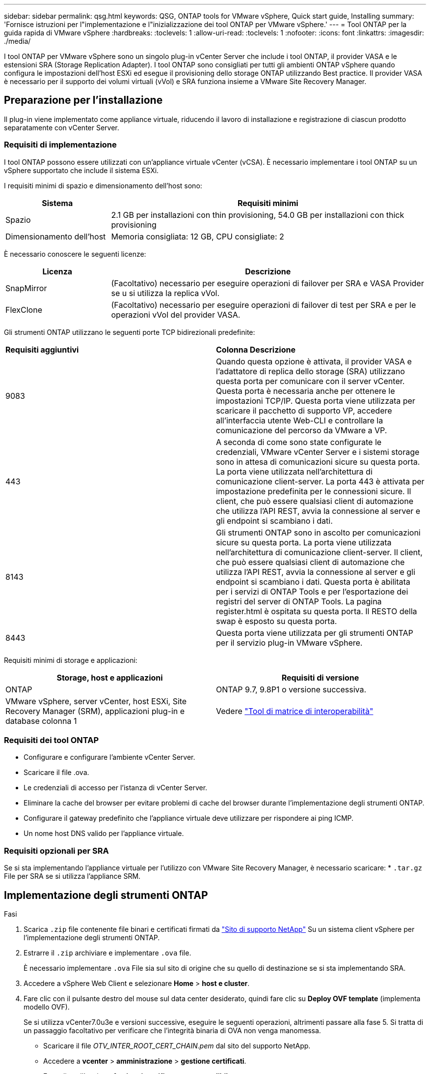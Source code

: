 ---
sidebar: sidebar 
permalink: qsg.html 
keywords: QSG, ONTAP tools for VMware vSphere, Quick start guide, Installing 
summary: 'Fornisce istruzioni per l"implementazione e l"inizializzazione dei tool ONTAP per VMware vSphere.' 
---
= Tool ONTAP per la guida rapida di VMware vSphere
:hardbreaks:
:toclevels: 1
:allow-uri-read: 
:toclevels: 1
:nofooter: 
:icons: font
:linkattrs: 
:imagesdir: ./media/


[role="lead"]
I tool ONTAP per VMware vSphere sono un singolo plug-in vCenter Server che include i tool ONTAP, il provider VASA e le estensioni SRA (Storage Replication Adapter). I tool ONTAP sono consigliati per tutti gli ambienti ONTAP vSphere quando configura le impostazioni dell'host ESXi ed esegue il provisioning dello storage ONTAP utilizzando Best practice. Il provider VASA è necessario per il supporto dei volumi virtuali (vVol) e SRA funziona insieme a VMware Site Recovery Manager.



== Preparazione per l'installazione

Il plug-in viene implementato come appliance virtuale, riducendo il lavoro di installazione e registrazione di ciascun prodotto separatamente con vCenter Server.



=== Requisiti di implementazione

I tool ONTAP possono essere utilizzati con un'appliance virtuale vCenter (vCSA). È necessario implementare i tool ONTAP su un vSphere supportato che include il sistema ESXi.

I requisiti minimi di spazio e dimensionamento dell'host sono:

[cols="25,75"]
|===
| *Sistema* | *Requisiti minimi* 


| Spazio | 2.1 GB per installazioni con thin provisioning, 54.0 GB per installazioni con thick provisioning 


| Dimensionamento dell'host | Memoria consigliata: 12 GB, CPU consigliate: 2 
|===
È necessario conoscere le seguenti licenze:

[cols="25,75"]
|===
| *Licenza* | *Descrizione* 


| SnapMirror | (Facoltativo) necessario per eseguire operazioni di failover per SRA e VASA Provider se u si utilizza la replica vVol. 


| FlexClone | (Facoltativo) necessario per eseguire operazioni di failover di test per SRA e per le operazioni vVol del provider VASA. 
|===
Gli strumenti ONTAP utilizzano le seguenti porte TCP bidirezionali predefinite:

|===


| *Requisiti aggiuntivi* | *Colonna Descrizione* 


 a| 
9083
 a| 
Quando questa opzione è attivata, il provider VASA e l'adattatore di replica dello storage (SRA) utilizzano questa porta per comunicare con il server vCenter. Questa porta è necessaria anche per ottenere le impostazioni TCP/IP. Questa porta viene utilizzata per scaricare il pacchetto di supporto VP, accedere all'interfaccia utente Web-CLI e controllare la comunicazione del percorso da VMware a VP.



 a| 
443
 a| 
A seconda di come sono state configurate le credenziali, VMware vCenter Server e i sistemi storage sono in attesa di comunicazioni sicure su questa porta. La porta viene utilizzata nell'architettura di comunicazione client-server. La porta 443 è attivata per impostazione predefinita per le connessioni sicure. Il client, che può essere qualsiasi client di automazione che utilizza l'API REST, avvia la connessione al server e gli endpoint si scambiano i dati.



 a| 
8143
 a| 
Gli strumenti ONTAP sono in ascolto per comunicazioni sicure su questa porta. La porta viene utilizzata nell'architettura di comunicazione client-server. Il client, che può essere qualsiasi client di automazione che utilizza l'API REST, avvia la connessione al server e gli endpoint si scambiano i dati. Questa porta è abilitata per i servizi di ONTAP Tools e per l'esportazione dei registri del server di ONTAP Tools. La pagina register.html è ospitata su questa porta. Il RESTO della swap è esposto su questa porta.



 a| 
8443
 a| 
Questa porta viene utilizzata per gli strumenti ONTAP per il servizio plug-in VMware vSphere.

|===
Requisiti minimi di storage e applicazioni:

|===
| *Storage, host e applicazioni* | *Requisiti di versione* 


| ONTAP | ONTAP 9.7, 9.8P1 o versione successiva. 


| VMware vSphere, server vCenter, host ESXi, Site Recovery Manager (SRM), applicazioni plug-in e database colonna 1 | Vedere https://imt.netapp.com/matrix/imt.jsp?components=105475;&solution=1777&isHWU&src=IMT["Tool di matrice di interoperabilità"^] 
|===


=== Requisiti dei tool ONTAP

* Configurare e configurare l'ambiente vCenter Server.
* Scaricare il file .ova.
* Le credenziali di accesso per l'istanza di vCenter Server.
* Eliminare la cache del browser per evitare problemi di cache del browser durante l'implementazione degli strumenti ONTAP.
* Configurare il gateway predefinito che l'appliance virtuale deve utilizzare per rispondere ai ping ICMP.
* Un nome host DNS valido per l'appliance virtuale.




=== Requisiti opzionali per SRA

Se si sta implementando l'appliance virtuale per l'utilizzo con VMware Site Recovery Manager, è necessario scaricare: * `.tar.gz` File per SRA se si utilizza l'appliance SRM.



== Implementazione degli strumenti ONTAP

.Fasi
. Scarica `.zip` file contenente file binari e certificati firmati da https://mysupport.netapp.com/site/products/all/details/otv/downloads-tab["Sito di supporto NetApp"^] Su un sistema client vSphere per l'implementazione degli strumenti ONTAP.
. Estrarre il `.zip` archiviare e implementare `.ova` file.
+
È necessario implementare `.ova` File sia sul sito di origine che su quello di destinazione se si sta implementando SRA.

. Accedere a vSphere Web Client e selezionare *Home* > *host e cluster*.
. Fare clic con il pulsante destro del mouse sul data center desiderato, quindi fare clic su *Deploy OVF template* (implementa modello OVF).
+
Se si utilizza vCenter7.0u3e e versioni successive, eseguire le seguenti operazioni, altrimenti passare alla fase 5. Si tratta di un passaggio facoltativo per verificare che l'integrità binaria di OVA non venga manomessa.

+
** Scaricare il file _OTV_INTER_ROOT_CERT_CHAIN.pem_ dal sito del supporto NetApp.
** Accedere a *vcenter* > *amministrazione* > *gestione certificati*.
** Fare clic sull'opzione *Aggiungi certificato root attendibile*.
** Fare clic su *Browse* (Sfoglia) e specificare il percorso del file _OTV_INTER_ROOT_CERT_CHAIN.pem_.
** Fare clic su *Aggiungi*.
+

NOTE: Il messaggio Entrust Code Signing - OVCS2 (certificato attendibile) conferma l'integrità del file OVA scaricato. Se viene visualizzato il messaggio Firma codice Entrust - OVCS2 (certificato non valido), aggiornare VMware vCenter Server alla versione 7.0U3E o superiore.



. È possibile immettere l'URL del file .ova o accedere alla cartella in cui è stato salvato il file .ova, quindi fare clic su *Avanti*.
. Inserire i dettagli richiesti per completare l'implementazione.



NOTE: (Facoltativo) se si desidera creare container senza effettuare la registrazione a vCenter Server, selezionare la casella di controllo Enable VMware Cloud Foundation (VCF) nella sezione Configure vCenter o Enable VCF (Configura vCenter o attiva VCF).

È possibile visualizzare lo stato di avanzamento della distribuzione dalla scheda *Tasks* e attendere il completamento della distribuzione.

Nell'ambito della distribuzione, vengono eseguite le verifiche del checksum. Se l'implementazione non riesce, procedere come segue:

. Verificare vpserver/logs/checksum.log. Se viene visualizzato il messaggio "checksum verification failed" (verifica checksum non riuscita), è possibile visualizzare la verifica del jar non riuscita nello stesso log.
+
Il file di log contiene l'esecuzione di _sha256sum -c /opt/netapp/vpserver/conf/checksum_.

. Verificare vscserver/log/checksum.log. Se viene visualizzato il messaggio "checksum verification failed" (verifica checksum non riuscita), è possibile visualizzare la verifica del jar non riuscita nello stesso log.
+
Il file di log contiene l'esecuzione di _sha256sum -c /opt/netapp/vscerver/etc/checksum_.





=== Implementazione di SRA su SRM

È possibile implementare SRA sul server Windows SRM o su 8.2 SRM Appliance.



==== Caricamento e configurazione di SRA sull'appliance SRM

.Fasi
. Scaricare il `.tar.gz` dal https://mysupport.netapp.com/site/products/all/details/otv/downloads-tab["Sito di supporto NetApp"^].
. Nella schermata dell'appliance SRM, fare clic su *Storage Replication Adapter* > *New Adapter*.
. Caricare `.tar.gz` File su SRM.
. Eseguire nuovamente la scansione degli adattatori per verificare che i dettagli siano aggiornati nella pagina SRM Storage Replication Adapter.
. Accedere utilizzando l'account amministratore all'appliance SRM utilizzando il putty.
. Passare all'utente root: `su root`
. Nella posizione del log, immettere il comando per ottenere l'ID del docker utilizzato da SRA docker: `docker ps -l`
. Accedere all'ID container: `docker exec -it -u srm <container id> sh`
. Configurare SRM con l'indirizzo IP e la password degli strumenti ONTAP: `perl command.pl -I <otv-IP> administrator <otv-password>`. È necessario disporre di un'unica citazione relativa al valore della password.
Viene visualizzato un messaggio di conferma dell'avvenuta memorizzazione delle credenziali di storage. SRA può comunicare con il server SRA utilizzando l'indirizzo IP, la porta e le credenziali forniti.




==== Aggiornamento delle credenziali SRA

.Fasi
. Eliminare il contenuto della directory /srm/sra/conf usando:
+
.. `cd /srm/sra/conf`
.. `rm -rf *`


. Eseguire il comando perl per configurare SRA con le nuove credenziali:
+
.. `cd /srm/sra/`
.. `perl command.pl -I <otv-IP> administrator <otv-password>`. È necessario disporre di un'unica citazione relativa al valore della password.
+
Viene visualizzato un messaggio di conferma dell'avvenuta memorizzazione delle credenziali di storage. SRA può comunicare con il server SRA utilizzando l'indirizzo IP, la porta e le credenziali forniti.







==== Abilitazione di provider VASA e SRA

.Fasi
. Accedere al client Web vSphere utilizzando l'IP vCenter fornito durante l'implementazione degli strumenti OVA ONTAP.
. Nella pagina dei collegamenti, fare clic su *NetApp ONTAP Tools* nella sezione dei plug-in.
. Nel riquadro sinistro degli strumenti di ONTAP, *Impostazioni > Impostazioni amministrative > Gestisci funzionalità* e abilitare le funzionalità richieste.
+

NOTE: IL provider VASA è attivato per impostazione predefinita. Se si desidera utilizzare la funzionalità di replica per gli archivi dati vVol, utilizzare il pulsante di attivazione/disattivazione Enable vVols Replication.

. Immettere l'indirizzo IP degli strumenti ONTAP per VMware vSphere e la password di amministratore, quindi fare clic su *Applica*.

